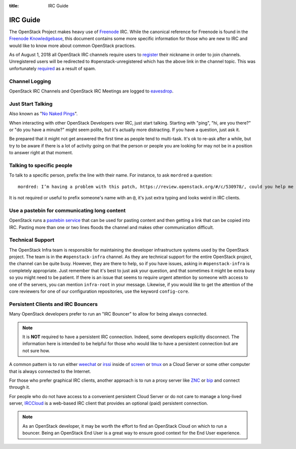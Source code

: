:title: IRC Guide

.. TODO(mordred) Replace https://wiki.openstack.org/wiki/IRC with a link to
   this page.

.. _irc-guide:

IRC Guide
#########

The OpenStack Project makes heavy use of `Freenode`_ IRC. While the canonical
reference for Freenode is found in the `Freenode Knowledgebase`_, this document
contains some more specific information for those who are new to IRC and would
like to know more about common OpenStack practices.

As of August 1, 2018 all OpenStack IRC channels require users to `register`_ their
nickname in order to join channels. Unregistered users will be redirected to
#openstack-unregistered which has the above link in the channel topic. This was
unfortunately `required`_ as a result of spam.

.. _Freenode: http://freenode.net
.. _Freenode Knowledgebase: http://freenode.net/kb/all
.. _register: https://freenode.net/kb/answer/registration
.. _required: http://lists.openstack.org/pipermail/openstack-dev/2018-August/132692.html

Channel Logging
---------------

OpenStack IRC Channels and OpenStack IRC Meetings are logged to `eavesdrop`_.

.. _eavesdrop: http://eavesdrop.openstack.org/

.. TODO(mordred) Publish a list of Official Channels from the
   accessbot/channels.yaml file to eavesdrop.openstack.org and point to that
   list here.

Just Start Talking
------------------

Also known as "`No Naked Pings`_".

When interacting with other OpenStack Developers over IRC, just start talking.
Starting with "ping", "hi, are you there?" or "do you have a minute?" might
seem polite, but it's actually more distracting. If you have a question, just
ask it.

Be prepared that it might not get answered the first time as people tend to
multi-task. It's ok to re-ask after a while, but try to be aware if there is a
lot of activity going on that the person or people you are looking for may not
be in a position to answer right at that moment.

.. _No Naked Pings: https://fedoraproject.org/wiki/No_naked_pings

Talking to specific people
--------------------------

To talk to a specific person, prefix the line with their name. For instance,
to ask ``mordred`` a question::

  mordred: I’m having a problem with this patch, https://review.openstack.org/#/c/530978/, could you help me figure out it?

It is not required or useful to prefix someone's name with an ``@``, it's
just extra typing and looks weird in IRC clients.

Use a pastebin for communicating long content
---------------------------------------------

OpenStack runs a `pastebin service`_ that can be used for pasting content and
then getting a link that can be copied into IRC. Pasting more than one or two
lines floods the channel and makes other communication difficult.

.. _pastebin service: http://paste.openstack.org/

.. _irc-technical-support:

Technical Support
-----------------

The OpenStack Infra team is responsible for maintaining the developer
infrastructure systems used by the OpenStack project. The team is in the
``#openstack-infra`` channel. As they are technical support for the entire
OpenStack project, the channel can be quite busy. However, they are there to
help, so if you have issues, asking in ``#openstack-infra`` is completely
appropriate. Just remember that it's best to just ask your question, and that
sometimes it might be extra busy so you might need to be patient.
If there is an issue that seems to require urgent attention by someone with
access to one of the servers, you can mention ``infra-root`` in your message.
Likewise, if you would like to get the attention of the core reviewers for
one of our configuration repositories, use the keyword ``config-core``.

Persistent Clients and IRC Bouncers
-----------------------------------

Many OpenStack developers prefer to run an "IRC Bouncer" to allow for being
always connected.

.. note:: It is **NOT** required to have a persistent IRC connection. Indeed,
          some developers explicitly disconnect. The information here is
          intended to be helpful for those who would like to have a persistent
          connection but are not sure how.

A common pattern is to run either `weechat`_ or `irssi`_ inside of `screen`_
or `tmux`_ on a Cloud Server or some other computer that is always connected
to the Internet.

For those who prefer graphical IRC clients, another approach is to run a
proxy server like `ZNC`_ or `bip`_ and connect through it.

For people who do not have access to a convenient persistent Cloud Server or
do not care to manage a long-lived server, `IRCCloud`_ is a web-based
IRC client that provides an optional (paid) persistent connection.

.. note:: As an OpenStack developer, it may be worth the effort to find an
          OpenStack Cloud on which to run a bouncer. Being an OpenStack End
          User is a great way to ensure good context for the End User
          experience.

.. _irssi: https://irssi.org/
.. _weechat: https://weechat.org/
.. _screen: https://www.gnu.org/software/screen/
.. _tmux: https://github.com/tmux/tmux/wiki
.. _znc: https://en.wikipedia.org/wiki/ZNC
.. _bip: https://bip.milkypond.org/
.. _irccloud: https://www.irccloud.com
